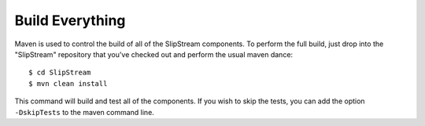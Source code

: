 Build Everything
================

Maven is used to control the build of all of the SlipStream components.
To perform the full build, just drop into the "SlipStream" repository
that you've checked out and perform the usual maven dance::

    $ cd SlipStream
    $ mvn clean install

This command will build and test all of the components. If you wish to
skip the tests, you can add the option ``-DskipTests`` to the maven
command line.
